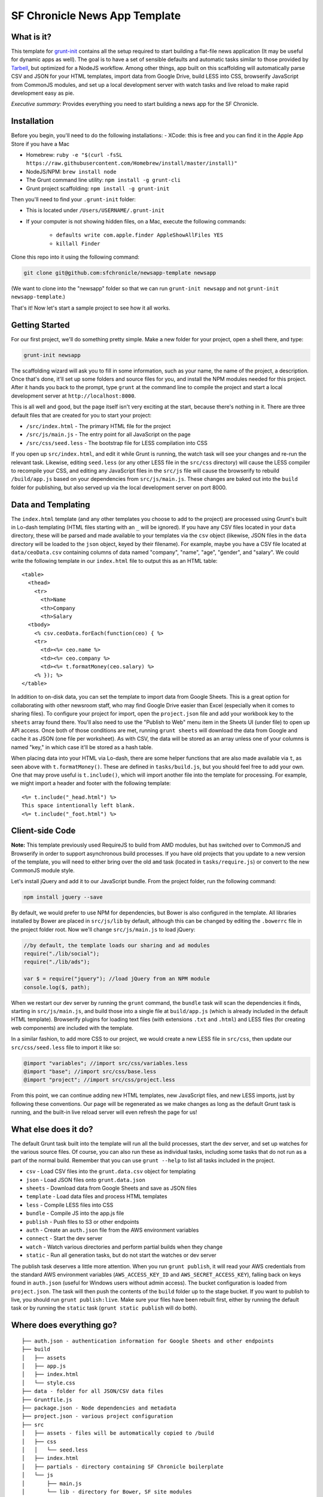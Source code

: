 SF Chronicle News App Template
===============================

What is it?
-----------

This template for `grunt-init <http://gruntjs.com/project-scaffolding>`_
contains all the setup required to start building a flat-file news application
(It may be useful for dynamic apps as well). The goal is to have a set of
sensible defaults and automatic tasks similar to those provided by `Tarbell
<http://tarbell.tribapps.com/>`_, but optimized for a NodeJS workflow. Among
other things, app built on this scaffolding will automatically parse CSV and
JSON for your HTML templates, import data from Google Drive, build LESS into
CSS, browserify JavaScript from CommonJS modules, and set up a local
development server with watch tasks and live reload to make rapid development
easy as pie.

*Executive summary:* Provides everything you need to start building a
news app for the SF Chronicle.

Installation
------------

Before you begin, you'll need to do the following installations:
- XCode: this is free and you can find it in the Apple App Store if you have a Mac

- Homebrew: ``ruby -e "$(curl -fsSL https://raw.githubusercontent.com/Homebrew/install/master/install)"``

- NodeJS/NPM: ``brew install node``

- The Grunt command line utility: ``npm install -g grunt-cli``

- Grunt project scaffolding: ``npm install -g grunt-init``


Then you'll need to find your ``.grunt-init`` folder:

- This is located under ``/Users/USERNAME/.grunt-init``

- If your computer is not showing hidden files, on a Mac, execute the following commands:

    - ``defaults write com.apple.finder AppleShowAllFiles YES``
    
    - ``killall Finder``

Clone this repo into it using the following command:

.. code:: sh

    git clone git@github.com:sfchronicle/newsapp-template newsapp

(We want to clone into the "newsapp" folder so that we can run
``grunt-init newsapp`` and not ``grunt-init newsapp-template``.)

That's it! Now let's start a sample project to see how it all works.

Getting Started
---------------

For our first project, we'll do something pretty simple. Make a new
folder for your project, open a shell there, and type:

.. code:: sh

    grunt-init newsapp

The scaffolding wizard will ask you to fill in some information, such as
your name, the name of the project, a description. Once that's done,
it'll set up some folders and source files for you, and install the NPM
modules needed for this project. After it hands you back to the prompt,
type ``grunt`` at the command line to compile the project and start a
local development server at ``http://localhost:8000``.

This is all well and good, but the page itself isn't very exciting at
the start, because there's nothing in it. There are three default files
that are created for you to start your project:

-  ``/src/index.html`` - The primary HTML file for the project
-  ``/src/js/main.js`` - The entry point for all JavaScript on the page
-  ``/src/css/seed.less`` - The bootstrap file for LESS compilation into
   CSS

If you open up ``src/index.html``, and edit it while Grunt is running, the
watch task will see your changes and re-run the relevant task. Likewise,
editing ``seed.less`` (or any other LESS file in the ``src/css`` directory)
will cause the LESS compiler to recompile your CSS, and editing any JavaScript
files in the ``src/js`` file will cause the browserify to rebuild
``/build/app.js`` based on your  dependencies from ``src/js/main.js``. These
changes are baked out into the ``build`` folder for publishing, but also
served up via the local development server on port 8000.

Data and Templating
-------------------

The ``index.html`` template (and any other templates you choose to add
to the project) are processed using Grunt's built in Lo-dash templating
(HTML files starting with an ``_`` will be ignored). If you have any CSV
files located in your ``data`` directory, these will be parsed and made
available to your templates via the ``csv`` object (likewise, JSON files
in the ``data`` directory will be loaded to the ``json`` object, keyed
by their filename). For example, maybe you have a CSV file located at
``data/ceoData.csv`` containing columns of data named "company", "name",
"age", "gender", and "salary". We could write the following template in
our ``index.html`` file to output this as an HTML table:

::

    <table>
      <thead>
        <tr>
          <th>Name
          <th>Company
          <th>Salary
      <tbody>
        <% csv.ceoData.forEach(function(ceo) { %>
        <tr>
          <td><%= ceo.name %>
          <td><%= ceo.company %>
          <td><%= t.formatMoney(ceo.salary) %>
        <% }); %>
    </table>

In addition to on-disk data, you can set the template to import data
from Google Sheets. This is a great option for collaborating with other
newsroom staff, who may find Google Drive easier than Excel (especially
when it comes to sharing files). To configure your project for import,
open the ``project.json`` file and add your workbook key to the
``sheets`` array found there. You'll also need to use the "Publish to
Web" menu item in the Sheets UI (under file) to open up API access. Once
both of those conditions are met, running ``grunt sheets`` will download
the data from Google and cache it as JSON (one file per worksheet). As
with CSV, the data will be stored as an array unless one of your columns
is named "key," in which case it'll be stored as a hash table.

When placing data into your HTML via Lo-dash, there are some helper
functions that are also made available via ``t``, as seen above with
``t.formatMoney()``. These are defined in ``tasks/build.js``, but you
should feel free to add your own. One that may prove useful is
``t.include()``, which will import another file into the template for
processing. For example, we might import a header and footer with the
following template:

::

    <%= t.include("_head.html") %>
    This space intentionally left blank.
    <%= t.include("_foot.html") %>

Client-side Code
----------------

**Note:** This template previously used RequireJS to build from AMD modules,
but has switched over to CommonJS and Browserify in order to support
asynchronous build processes. If you have old projects that you update to a
new version of the template, you will need to either bring over the old
``amd`` task (located in ``tasks/require.js``) or convert to the new CommonJS
module style.

Let's install jQuery and add it to our JavaScript bundle. From the
project folder, run the following command:

.. code:: sh

    npm install jquery --save

By default, we would prefer to use NPM for dependencies, but Bower is also
configured in the template. All libraries installed by Bower are placed in
``src/js/lib`` by default, although this can be changed by editing the
``.bowerrc`` file in the project folder root. Now we'll change
``src/js/main.js`` to load jQuery:

.. code:: javascript

    //by default, the template loads our sharing and ad modules
    require("./lib/social");
    require("./lib/ads");

    var $ = require("jquery"); //load jQuery from an NPM module
    console.log($, path);

When we restart our dev server by running the ``grunt`` command, the
``bundle`` task will scan the dependencies it finds, starting in
``src/js/main.js``, and build those into a single file at ``build/app.js``
(which is already included in the default HTML template). Browserify plugins
for loading text files (with extensions ``.txt`` and ``.html``) and LESS files
(for creating web components) are included with the template.

In a similar fashion, to add more CSS to our project, we would create a
new LESS file in ``src/css``, then update our ``src/css/seed.less`` file
to import it like so:

.. code:: less

    @import "variables"; //import src/css/variables.less
    @import "base"; //import src/css/base.less
    @import "project"; //import src/css/project.less

From this point, we can continue adding new HTML templates, new
JavaScript files, and new LESS imports, just by following these
conventions. Our page will be regenerated as we make changes as long as
the default Grunt task is running, and the built-in live reload server
will even refresh the page for us!

What else does it do?
---------------------

The default Grunt task built into the template will run all the build
processes, start the dev server, and set up watches for the various
source files. Of course, you can also run these as individual tasks,
including some tasks that do not run as a part of the normal build.
Remember that you can use ``grunt --help`` to list all tasks included in
the project.

-  ``csv`` - Load CSV files into the ``grunt.data.csv`` object for
   templating
-  ``json`` - Load JSON files onto ``grunt.data.json``
-  ``sheets`` - Download data from Google Sheets and save as JSON files
-  ``template`` - Load data files and process HTML templates
-  ``less`` - Compile LESS files into CSS
-  ``bundle`` - Compile JS into the app.js file
-  ``publish`` - Push files to S3 or other endpoints
-  ``auth`` - Create an ``auth.json`` file from the AWS environment 
   variables
-  ``connect`` - Start the dev server
-  ``watch`` - Watch various directories and perform partial builds when
   they change
-  ``static`` - Run all generation tasks, but do not start the watches
   or dev server

The publish task deserves a little more attention. When you run ``grunt 
publish``, it will read your AWS credentials from the standard AWS 
environment variables (``AWS_ACCESS_KEY_ID`` and 
``AWS_SECRET_ACCESS_KEY``), falling back on keys found in ``auth.json`` 
(useful for Windows users without admin access). The bucket 
configuration is loaded from ``project.json``. The task will then push 
the contents of the ``build`` folder up to the stage bucket. If you want 
to publish to live, you should run ``grunt publish:live``. Make sure 
your files have been rebuilt first, either by running the default task 
or by running the ``static`` task (``grunt static publish`` will do 
both).

Where does everything go?
-------------------------

::

    ├── auth.json - authentication information for Google Sheets and other endpoints
    ├── build
    │   ├── assets
    │   ├── app.js
    │   ├── index.html
    │   └── style.css
    ├── data - folder for all JSON/CSV data files
    ├── Gruntfile.js
    ├── package.json - Node dependencies and metadata
    ├── project.json - various project configuration
    ├── src
    │   ├── assets - files will be automatically copied to /build
    │   ├── css
    │   │   └── seed.less
    │   ├── index.html
    │   ├── partials - directory containing SF Chronicle boilerplate
    │   └── js
    │       ├── main.js
    │       └── lib - directory for Bower, SF site modules
    └── tasks - All Grunt tasks
        ├── build.js
        ├── bundle.js
        ├── checklist.txt
        ├── clean.js
        ├── connect.js
        ├── copyAssets.js
        ├── cron.js
        ├── less.js
        ├── loadCSV.js
        ├── loadJSON.js
        ├── loadSheets.js
        ├── markdown.js
        ├── state.js
        └── watch.js

How do I extend the template?
-----------------------------

The news app template is just a starting place for projects, and should
not be seen as a complete end-to-end solution. As you work on a project,
you may need to extend it with tasks to do specialized build steps, copy
extra files, or load network resources. Here are a few tips on how to go
about extending the scaffolding on a per-project basis:

-  Any .js files located in ``tasks`` will be loaded automatically by
   Grunt. Try to keep new tasks relatively self-contained, instead of
   ending up with a sprawling Gruntfile. Each task can add its own
   config to the overall configuration with ``grunt.config.merge``, as
   the existing tasks do.
-  As with Tarbell, CSV files can be loaded in one of two ways. By
   default, they will use the columns as the keys, and appear to the
   HTML template as an array of objects. However, if one of your columns
   is named "key", the result will be an object mapping the key value to
   the row data. This is useful for localization, among other purposes.
-  The setup process will install the
   `ShellJS <https://github.com/arturadib/shelljs>`_ module in your
   project, which is used by several of the built-in tasks for file
   management and setup. In addition to UNIX file operations like ``cp``
   and ``mv``, ShellJS also provides cross-platform implementations of
   ``sed``, ``grep``, and ``ln``, as well as easy access to environment
   variables. Using ShellJS means you don't have to resort to Bash
   scripting for basic ``make``-like tasks.

Technicalities
--------------

This template is licensed under the MIT License, so you are free to do whatever you want with it. If you update or improve the Grunt tasks contained inside, we'd love to hear from you.

By default, the projects generated by this template are licensed under the GPLv3, and we whole-heartedly recommend its usage. However, given that the template itself is MIT-licensed, you are free to replace ``root/license.txt`` with the legal text of your choice, or remove it entirely.
